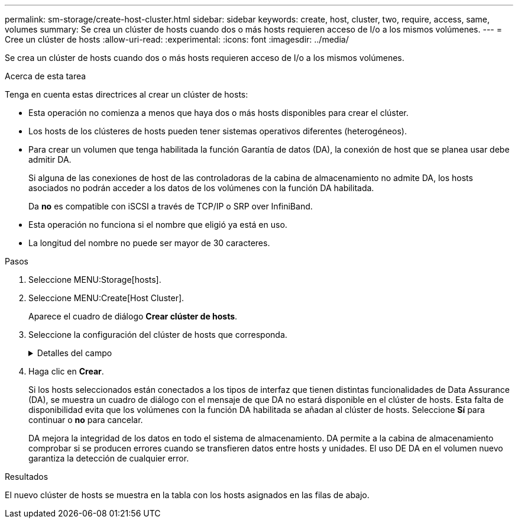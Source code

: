 ---
permalink: sm-storage/create-host-cluster.html 
sidebar: sidebar 
keywords: create, host, cluster, two, require, access, same, volumes 
summary: Se crea un clúster de hosts cuando dos o más hosts requieren acceso de I/o a los mismos volúmenes. 
---
= Cree un clúster de hosts
:allow-uri-read: 
:experimental: 
:icons: font
:imagesdir: ../media/


[role="lead"]
Se crea un clúster de hosts cuando dos o más hosts requieren acceso de I/o a los mismos volúmenes.

.Acerca de esta tarea
Tenga en cuenta estas directrices al crear un clúster de hosts:

* Esta operación no comienza a menos que haya dos o más hosts disponibles para crear el clúster.
* Los hosts de los clústeres de hosts pueden tener sistemas operativos diferentes (heterogéneos).
* Para crear un volumen que tenga habilitada la función Garantía de datos (DA), la conexión de host que se planea usar debe admitir DA.
+
Si alguna de las conexiones de host de las controladoras de la cabina de almacenamiento no admite DA, los hosts asociados no podrán acceder a los datos de los volúmenes con la función DA habilitada.

+
Da *no* es compatible con iSCSI a través de TCP/IP o SRP over InfiniBand.

* Esta operación no funciona si el nombre que eligió ya está en uso.
* La longitud del nombre no puede ser mayor de 30 caracteres.


.Pasos
. Seleccione MENU:Storage[hosts].
. Seleccione MENU:Create[Host Cluster].
+
Aparece el cuadro de diálogo *Crear clúster de hosts*.

. Seleccione la configuración del clúster de hosts que corresponda.
+
.Detalles del campo
[%collapsible]
====
[cols="1a,3a"]
|===
| Ajuste | Descripción 


 a| 
Nombre
 a| 
Escriba un nombre para el clúster de hosts nuevo.



 a| 
Hosts
 a| 
Seleccione dos o más hosts de la lista desplegable. Solo se muestran en la lista los hosts que todavía no forman parte del clúster de hosts.

|===
====
. Haga clic en *Crear*.
+
Si los hosts seleccionados están conectados a los tipos de interfaz que tienen distintas funcionalidades de Data Assurance (DA), se muestra un cuadro de diálogo con el mensaje de que DA no estará disponible en el clúster de hosts. Esta falta de disponibilidad evita que los volúmenes con la función DA habilitada se añadan al clúster de hosts. Seleccione *Sí* para continuar o *no* para cancelar.

+
DA mejora la integridad de los datos en todo el sistema de almacenamiento. DA permite a la cabina de almacenamiento comprobar si se producen errores cuando se transfieren datos entre hosts y unidades. El uso DE DA en el volumen nuevo garantiza la detección de cualquier error.



.Resultados
El nuevo clúster de hosts se muestra en la tabla con los hosts asignados en las filas de abajo.
